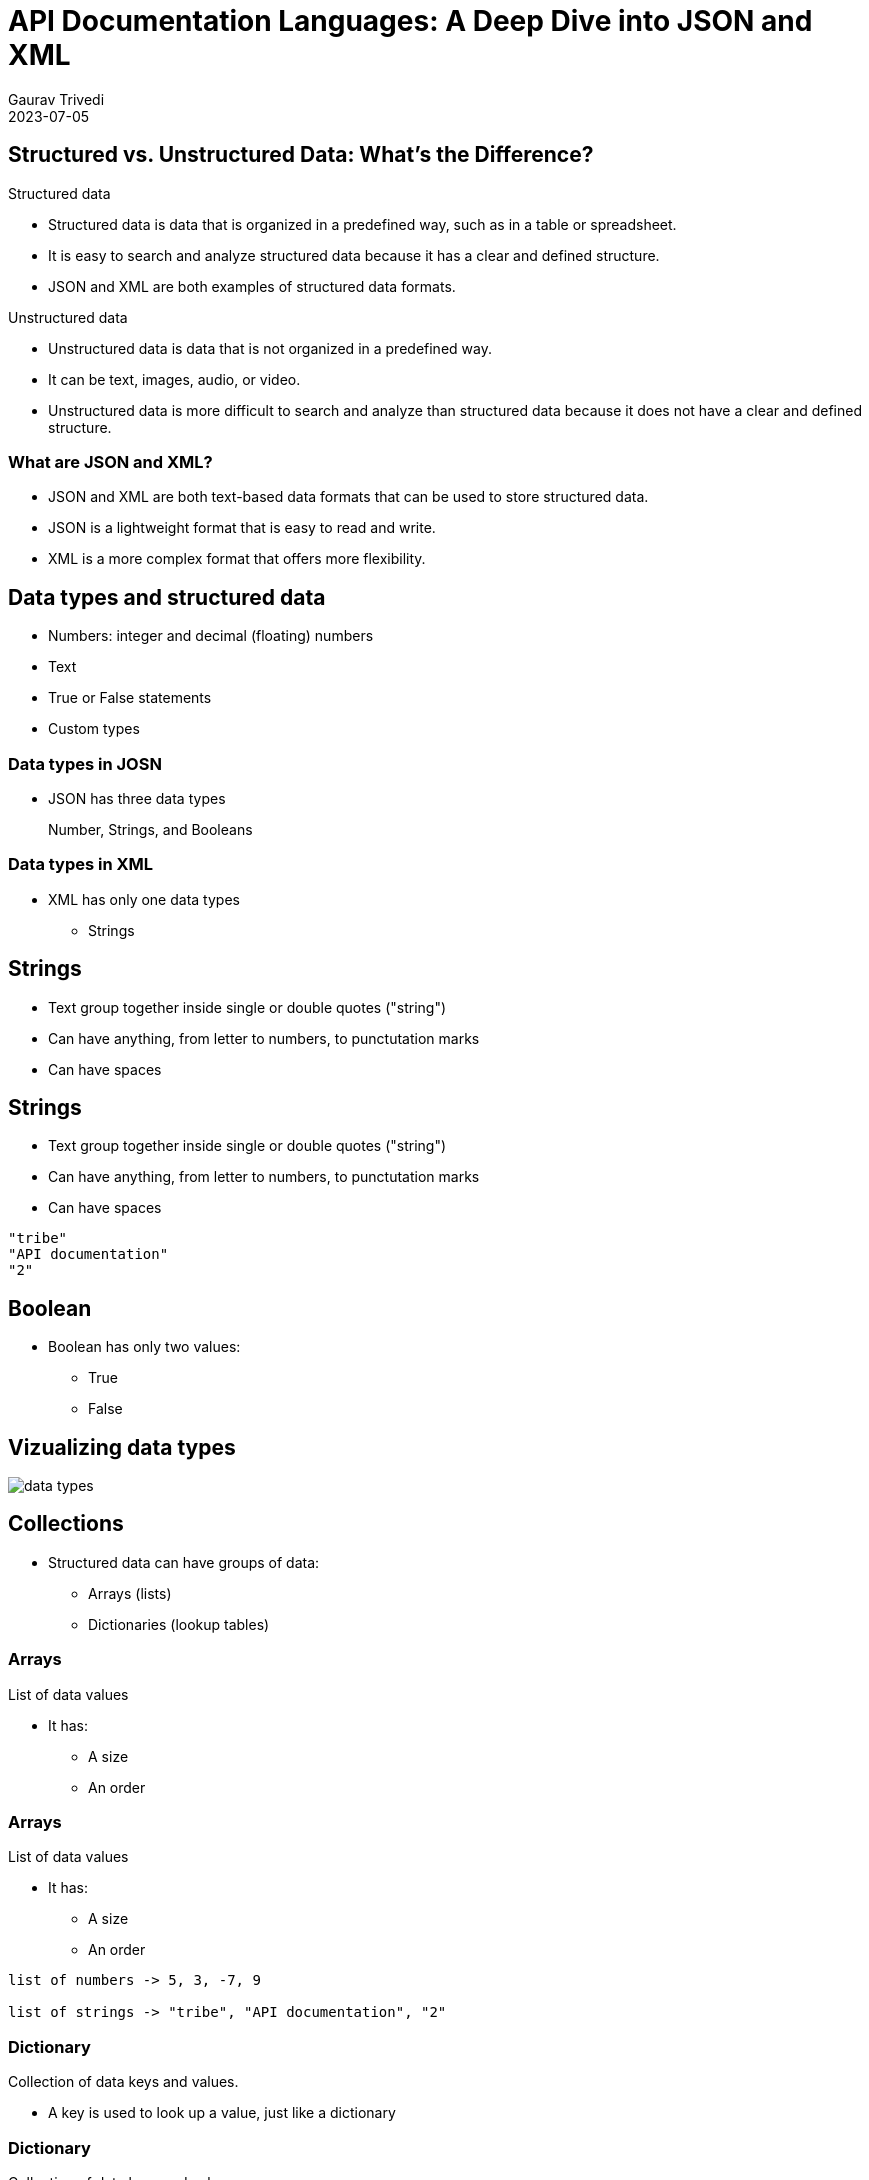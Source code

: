 
= API Documentation Languages: A Deep Dive into JSON and XML
:author: Gaurav Trivedi
:backend: revealjs
:customcss: main.css
:auto-animate-easing=ease-in-out: true
:highlightjs-languages: asciidoc, shell, javascript
:icons: font
:imagesdir: images
:lang: en
:revdate: 2023-07-05
:revealjs_autoPlayMedia: true
:revealjs_autoSlide: 60000
:revealjs_defaultTiming: 60
:revealjs_minimumTimePerSlide: 60
:revealjs_totalTime: 1200
:revealjs_hash: true
:revealjs_height: 1080
:revealjs_parallaxBackgroundImage: {imagesdir}/background.jpg
:revealjs_parallaxBackgroundSize: 2958px 2308px
:revealjs_plugin_search: enabled
:revealjs_slideNumber: true
:revealjs_theme: white
:revealjs_width: 1920
:source-highlighter: highlightjs
:sequence-config:
:title-slide-background-image: background.jpg
:toc: preamble

[.columns]
== Structured vs. Unstructured Data: What’s the Difference?

[.column.is-half]
.Structured data

* Structured data is data that is organized in a predefined way, such as in a table or spreadsheet.
* It is easy to search and analyze structured data because it has a clear and defined structure.
* JSON and XML are both examples of structured data formats.

[.column.is-half]
.Unstructured data

* Unstructured data is data that is not organized in a predefined way.
* It can be text, images, audio, or video.
* Unstructured data is more difficult to search and analyze than structured data because it does not have a clear and defined structure.


=== What are JSON and XML?

* JSON and XML are both text-based data formats that can be used to store structured data.
* JSON is a lightweight format that is easy to read and write.
* XML is a more complex format that offers more flexibility.

== Data types and structured data
* Numbers: integer and decimal (floating) numbers
* Text
* True or False statements
* Custom types

=== Data types in JOSN
* JSON has three data types

> Number, Strings, and Booleans

=== Data types in XML

[.column]
* XML has only one data types
** Strings

[%auto-animate]
== Strings
* Text group together inside single or double quotes ("string")
* Can have anything, from letter to numbers, to punctutation marks
* Can have spaces

[%auto-animate]
== Strings
* Text group together inside single or double quotes ("string")
* Can have anything, from letter to numbers, to punctutation marks
* Can have spaces

[source%linenums,js,auto-animate-easing="ease-in-out"]
----
"tribe"
"API documentation"
"2"
----

== Boolean

[.column]
*  Boolean has only two values:
** True
** False


== Vizualizing data types
image::data-types.png[]


== Collections

* Structured data can have groups of data:
** Arrays (lists)
** Dictionaries (lookup tables)


[%auto-animate]
=== Arrays
List of data values

* It has:
** A size
** An order

[%auto-animate]
=== Arrays
List of data values

* It has:
** A size
** An order

[source%linenums,js,auto-animate-easing="ease-in-out"]
----
list of numbers -> 5, 3, -7, 9

list of strings -> "tribe", "API documentation", "2"
----

[%auto-animate]
=== Dictionary
Collection of data keys and values.

* A key is used to look up a value, just like a dictionary

[%auto-animate]
=== Dictionary
Collection of data keys and values.

* A key is used to look up a value, just like a dictionary

[source%linenums,js,data-id=numbers]
----
A collection of Indian states with geo location.

"Uttar Pradesh": 10
----

=== Summary
Structured data can have:

[.column]
* Lists
* Dictionaries
* Dictionaries of lists
* Lists of dictionaries
* Dictionaries of dictionaries...and so on

== Why all this is important to know?

* API rseponses almost always have structured data
* API requests sometimes have strcutured data

image::request-response.jpeg[]

== Tools to document JSON and XML

* Text editors of your choice, like Visual Studio Code

[.columns]
== JSON Basics

[.column.is-half]
.What is JSON?

JavaScript Object Notation (JSON) is a lightweight data-interchange format that is easy for humans to read and write and for machines to parse and generate.

[.column.is-half]
.Common Use Cases

JSON is widely used in web APIs for exchanging data, as developers can easily parse the data in almost any programming language.

== Basic data types in JSON

[.column]
* Strings: text inside double or single quotation marks
* Numbers: integer or floating, can be positive or negative
* Booleans: true or false
* Null: means nothing


[%auto-animate]
=== Arrays
* Enclosed in square brackets

[source%linenums,js,data-id=numbers]
----
[]
----


[%auto-animate]
=== Arrays
* Enclosed in square brackets
* Comma-separated list 


[source%linenums,js,data-id=numbers]
----
[4, 7, 0, -9, -10]
----

[%auto-animate]
=== Arrays
* Enclosed in square brackets
* Comma-separated list 
* Can have combination of any data types

[source%linenums,js,data-id=numbers]
----
[4, 7, 0, -9, -10]
["blue", "red", "orange"]
["56, "book", true, "name", 40]
----


[%auto-animate]
=== Objects
* JSON's dictionaries enclosed in curly bracket

[source%linenums,js,data-id=numbers]
----
{}
----

[%auto-animate]
=== Objects
* JSON's dictionaries enclosed in curly bracket
* Key value pair separated by commas
* Keys and values are separated by a colon
* Key and value can be of any data type

[source%linenums,js,data-id=numbers]
----
{"green": 46, "blue": 98, "pink": 45}
----

[%auto-animate]
=== Objects
* JSON's dictionaries enclosed in curly bracket
* Key value pair separated by commas
* Keys and values are separated by a colon
* Key and value can be of any data type

[source%linenums,js,data-id=numbers]
----
{"green": 46, "blue": 98, "pink": 45}
{
  "name": "John Doe",
  "age": 30,
  "city": "New York"
}
----

=== Nesting
Putting arrays and objects inside each other

[.column]
* Arrays inside objects
* Objects inside arrays
* Arrays inside Arrays
* Objects inside objects

== Real-world JSON examples:
* https://cloud.google.com/life-sciences/docs/reference/rest/v2beta/projects.locations
* https://help.hcltechsw.com/onedb/1.0.1/rest/rest_011.html#rest_011__query_all

[%auto-animate]
== Documenting JSON requests


[source%linenums,js,data-id=numbers]
|===
| Field Name | Data Type | Description | Example Value | Required | Constraints
|===

[%auto-animate]
== Documenting JSON requests
[source%linenums,js,data-id=numbers]
|===
| Field Name | Data Type | Description | Example Value | Required | Constraints
| field_name_1
| data_type_1
| Description of the field.
| "Example Value"
| Yes/No 
| Constraints or limitations

| field_name_2
| data_type_2
| Description of the field.
| "Example Value"
| Yes/No 
| Constraints or limitations

| field_name_3
| data_type_3
| Description of the field.
| "Example Value"
| Yes/No 
| Constraints or limitations

|===

[%auto-animate]
=== Example

[source%linenums,js,data-id=numbers]
----
{}
----

[%auto-animate]
=== Example

[source%linenums,js,data-id=numbers]
----
{

}
----

[%auto-animate]
=== Example

[source%linenums,js,data-id=numbers]
----
{
 "name": "John Doe", 
}
----

[%auto-animate]
=== Example

[source%linenums,js,data-id=numbers]
----
{
 "name": "John Doe", 
 "age": 30,
 "email": "johndoe@example.com",
}

Note: All the data here is required. If not included, you may not get proper response from the server.
----

[%auto-animate]
=== Example

[source%linenums,js,data-id=numbers]
----
{
 "name": "John Doe", 
 "age": 30,
 "email": "johndoe@example.com",
 "subscribe": true
}

Note: All the data here is required. If not included, you may not get proper response from the server.
----

[%auto-animate]
=== Documentation
[source%linenums,js,data-id=numbers]
|===
| Field Name | Data Type | Description | Example Value | Required | Constraints
|===

[%auto-animate]
=== Documentation
[source%linenums,js,data-id=numbers]
|===
| Field Name | Data Type | Description | Example Value | Required | Constraints
| name
| string
| The name of the user.
| "John Doe"
| Yes
| Max length: 100 characters

| age
| number
| The age of the user.
| 30
| Yes
| Must be a positive integer

| email
| string
| The email address of the user.
| "johndoe@example.com"
| Yes
| Valid email format

| subscribe
| boolean
| Indicates whether the user wants to subscribe.
| true
| No
| -

|===

[%auto-animate]
== Documenting JSON responses
[source%linenums,js,data-id=numbers]
|===
| Field Name | Data Type | Description | Example Value | Constraints
|===

[%auto-animate]
== Documenting JSON responses
[source%linenums,js,data-id=numbers]
|===
| Field Name | Data Type | Description | Example Value | Constraints
| field_name_1
| string
| This field represents the name of the user.
| "John Doe"
| Max length: 50 characters

| field_name_2
| number
| The user's age.
| 30
| Must be a positive integer

| field_name_3
| boolean
| Indicates whether the user is active.
| true
| -

| field_name_4
| object
| Additional details about the user.
| {"location": "New York", "role": "Admin"}
| -

| field_name_5
| array
| List of user's hobbies.
| ["Reading", "Hiking", "Cooking"]
| Max items: 5

| field_name_6
| string
| Email address of the user.
| "johndoe@example.com"
| Format: valid email

|===

[%auto-animate]
=== Example
[source%linenums,js,data-id=numbers]
----
{
  "user_id": 12345,
  "username": "johndoe"

}
----

[%auto-animate]
=== Example
[source%linenums,js,data-id=numbers]
----
{
  "user_id": 12345,
  "username": "johndoe",
  "email": "johndoe@example.com",
  "registered": true,
  "created_at": "2023-08-24T12:00:00Z"
}
----

[%auto-animate]
=== Documentation
[source%linenums,js,data-id=numbers]
|===
| Field Name | Data Type | Description | Example Value | Constraints
|===

[%auto-animate]
=== Documentation
[source%linenums,js,data-id=numbers]
|===
| Field Name | Data Type | Description | Example Value | Constraints
| user_id
| number
| The unique identifier of the user.
| 12345
| Positive integer

| username
| string
| The username of the user.
| "johndoe"
| Max length: 50 characters

| email
| string
| The email address of the user.
| "johndoe@example.com"
| Valid email format

| registered
| boolean
| Indicates whether the user is registered.
| true
| -

| created_at
| string
| The timestamp when the user was created.
| "2023-08-24T12:00:00Z"
| ISO 8601 format

|===


[%auto-animate]
== Documenting Nested JSON responses
* Indentation - when objects are not reused
* Separate Table - when objects are reused
[source%linenums,js,data-id=numbers]

[%auto-animate]
=== Example -> Indentation - when objects are not reused

[%auto-animate]
=== Example -> Indentation - when objects are not reused
[source%linenums,js,data-id=numbers]
----
{
  "user_id": 123,
  "tasks": [
    {
      "title": "Complete Project A",
      "status": "in_progress"
    },
    {
      "title": "Review Project B",
      "status": "pending"
    }
  ]
}
----

[%auto-animate]
=== Documentation
[source%linenums,js,data-id=numbers]
|===
| Field Name | Data Type | Description | Example Value
|===

[%auto-animate]
=== Documentation
[source%linenums,js,data-id=numbers]
|===
| Field Name | Data Type | Description | Example Value

| user_id
| number
| The ID of the user
| 123

| tasks
| array
| An array of tasks
| 

| &nbsp; &nbsp; title
| string
| The title of the task
| Complete Project A and Review Project B

| &nbsp; &nbsp;status
| string
| The status of the task
| in_progress and pending

|===

[%auto-animate]
=== Example -> Indentation - when objects are reused

[%auto-animate]
=== Example -> Indentation - when objects are reused
[source%linenums,js,data-id=numbers]
----
{
  "username": "johndoe",
  "email": "johndoe@example.com",
  "tasks": [
    {
      "task_id": 1,
      "status": "in_progress"
    },
    {
      "task_id": 2,
      "status": "pending"
    }
  ]
}
----

[%auto-animate]
=== Documentation
[source%linenums,js,data-id=numbers]

|===
| Field Name | Data Type | Description | Example Value
|===

[%auto-animate]
=== Documentation
[source%linenums,js,data-id=numbers]

|===
| Field Name | Data Type | Description | Example Value

| username
| string
| The username of the user.
| "johndoe"

| email
| string
| The email address of the user.
| "johndoe@example.com"

| tasks
| array of objects
| List of tasks associated with the user.
| See task object details below

|===

=== Task Object Structure

|===
| Field Name | Data Type | Description | Example Value

| task_ID
| string
| The ID of the task.
| "Complete Project A"

| status
| string
| The status of the task.
| "in_progress"

|===

[.columns]
== XML Basics

[.column.is-half]
.What is XML?
eXtensible Markup Language (XML) is a markup language for encoding documents in a format that is both human-readable and machine-readable.​

[.column.is-half]
.Historical Context​
XML was widely used in the past due to its ability to represent complex data structures and its compatibility with different systems.​


== XML Syntax

XML has two ways of handling data:

* Tags
* Attributes

[%auto-animate]
== Tags
* Start tag -> <content>
* End tag -> </content>
* Start and end tags should match.
* You can only include letters, numbers, and underscores

[%auto-animate]
== Tags
* Start tag -> <content>
* End tag -> </content>
* Start and end tags should match.
* You can only include letters, numbers, and underscores

[source%linenums,js,data-id=numbers]
----
<name>John Doe</name>
----

[%auto-animate]
== Tags
* Start tag -> <content>
* End tag -> </content>
* Start and end tags should match.
* You can only include letters, numbers, and underscores

[source%linenums,js,data-id=numbers]
----
<name>John Doe</name>
----

* The content in these tags called string
* It can hold any data type

[%auto-animate]
== Tags
* Start tag -> <content>
* End tag -> </content>
* Start and end tags should match.
* You can only include letters, numbers, and underscores

[source%linenums,js,data-id=numbers]
----
<name>John Doe</name>
----

* The content in these tags called string
* It can hold any data type

[source%linenums,js,data-id=numbers]
----
<name>John Doe</name>
<age>25</age>
<isenabled>false</isenabled>
----

=== Nested tags
Placing tags inside tags

[source,xml]
----
<library>
  <book>
    <title>Harry Potter and the Sorcerer's Stone</title>
    <author>J.K. Rowling</author>
    <genre>Fantasy</genre>
  </book>
  <book>
    <title>The Hobbit</title>
    <author>J.R.R. Tolkien</author>
    <genre>Fantasy</genre>
  </book>
</library>
----

[%auto-animate]
== Attributes

* Key/value pair
* Both are strings
* Key have no quotes
* Values have quotes
* It can have letters, numbers, and underscores only
* Must start with a letter

[%auto-animate]
== Attributes

* Key/value pair
* Both are strings
* Key have no quotes
* Values have quotes
* It can have letters, numbers, and underscores only
* Must start with a letter

[source%linenums,js,data-id=numbers]
----
<tag key="value">content</tag>
----

> In APIs Attributes are used to indicate some property about data (also known as metadata) than data itself.

[%auto-animate]
=== Attributes

[source%linenums,js,data-id=numbers]
----
<book isbn="978-0345391803" 
----

[%auto-animate]
=== Attributes

[source%linenums,js,data-id=numbers]
----
<book isbn="978-0345391803" category="Fantasy">
    <title>A Game of Thrones</title>
    <author>George R.R. Martin</author>
</book>
----

[%auto-animate]
=== Attributes

[source%linenums,js,data-id=numbers]
----
<book isbn="978-0345391803" category="Fantasy">
    <title>A Game of Thrones</title>
    <author>George R.R. Martin</author>
    <pojectedCost decimals="3" confidence="5">32.45</projectedCost>
</book>
----

== Documenting XML response
[.columns]
* It is very similar to documeting JSON
* An API request can have both of them
* Elements in JSON are called tags in XML

> XML has first line, we do not document it. It looks like -> <?xml version="1.0" encoding="UTF-8"?>

[source,xml]
----
<product>
  <name>Laptop</name>
  <price>999.99</price>
  <in_stock>true</in_stock>
</product>
----

[%auto-animate]
=== Documentation

[source%linenums,js,data-id=numbers]
[cols="4a,4a,6a,4a"]
|===
| Field Name | Data Type | Description | Example Value
|===

[%auto-animate]
=== Documentation

[source%linenums,js,data-id=numbers]
[cols="4a,4a,6a,4a"]
|===
| Field Name | Data Type | Description | Example Value
| product
| - | The root element that represents a product's information.
| -

| &nbsp; &nbsp; name
| String | The element containing the name of the product.
| Content: `Laptop`

| &nbsp; &nbsp;price
| Number | The element containing the price of the product.
| Content: `999.99`

| &nbsp;&nbsp;in_stock
| Boolean | The element indicating whether the product is in stock.
| Content: `true`

|===


[%auto-animate]
=== Attributes inside tags

[source%linenums,js,data-id=numbers]
----
<product category="electronics">
  <name 
----

[%auto-animate]
=== Attributes inside tags

[source%linenums,js,data-id=numbers]
----
<product category="electronics">
  <name brand="Apple">iPhone 12</name>
  <price 
----

[%auto-animate]
=== Attributes inside tags

[source%linenums,js,data-id=numbers]
----
<product category="electronics">
  <name brand="Apple">iPhone 12</name>
  <price currency="USD">899.99</price>
  <in_stock available="true"/>
</product>
----

[%auto-animate]
=== Documentation

[source%linenums,js,data-id=numbers]
[cols="4a,3a,3a,3a,3a"]
|===
| Element | Data Type | Attributes | Description | Example Value
|===

[source%linenums,js,data-id=numbers]
[cols="4a,3a,3a,3a,3a"]
|===
| Element | Data Type | Attributes | Description | Example Value
| product
| - | - | The root element representing a product.
| -

| &nbsp; &nbsp;name
| String | `brand`: String | The name of the product.
| Content: `iPhone 12`, Attribute: `brand="Apple"`

| &nbsp; &nbsp;price
| Number | `currency`: String | The price of the product.
| Content: `899.99`, Attribute: `currency="USD"`

| &nbsp; &nbsp;in_stock
| Boolean | `available`: Boolean | Indicates if the product is in stock.
| Attribute: `available="true"`

|===


== Documenting XML request

[source,xml]
----
<createUserRequest>
  <username>johndoe</username>
  <age>28</age>
  <is_active>true</is_active>
</createUserRequest>
----

=== Documentation
[cols="4a,3a,3a,3a,3a"]
|===
| Element | Data Type | Required | Description | Example Value

| createUserRequest
| - | Yes | The root element for creating a new user.
| -

| &nbsp; &nbsp;username
| String | Yes | The username of the new user.
| Content: `johndoe`

| &nbsp; &nbsp;age
| Integer | Yes | The age of the new user.
| Content: `28`

| &nbsp; &nbsp;is_active
| Boolean | No | Indicates whether the new user is active.
| Content: `true`

|===

== JSON vs XML

[mermaid,target=user-journey,format=svg,theme=forest,.stretch]
----
graph TD
    style StartBox fill:#FFD700,stroke:#333,stroke-width:2px,fill-opacity:0.5
    style MiddleBox fill:#7FFF00,stroke:#333,stroke-width:2px,fill-opacity:0.5
    style EndBox fill:#00CED1,stroke:#333,stroke-width:2px,fill-opacity:0.5
    
    StartIcon1((1))
    StartIcon2((2))
    StartIcon3((3))

    StartIcon1 --> StartBox[Flexibility and Extensibility - Winner XML]
    StartIcon2 --> MiddleBox[Conciseness and Readability - Winner JSON]
    StartIcon3 --> EndBox[Adoption in Modern APIs and Technologies - Winner JSON]
----

== Thank you for your time and attention!

[.columns.is-vcentered]
image::question.png[]